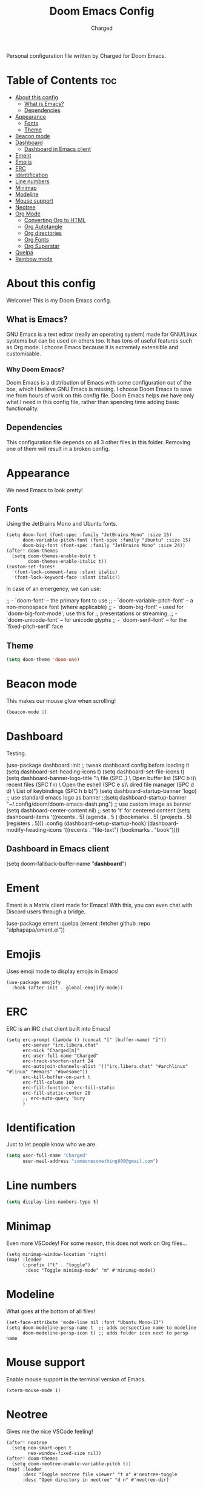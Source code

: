 #+TITLE: Doom Emacs Config
#+AUTHOR: Charged
#+DESCRIPTION: My Personal Doom Emacs config.
#+STARTUP: showeverything
Personal configuration file written by Charged for Doom Emacs.

* Table of Contents :toc:
- [[#about-this-config][About this config]]
  - [[#what-is-emacs][What is Emacs?]]
  - [[#dependencies][Dependencies]]
- [[#appearance][Appearance]]
  - [[#fonts][Fonts]]
  - [[#theme][Theme]]
- [[#beacon-mode][Beacon mode]]
- [[#dashboard][Dashboard]]
  - [[#dashboard-in-emacs-client][Dashboard in Emacs client]]
- [[#ement][Ement]]
- [[#emojis][Emojis]]
- [[#erc][ERC]]
- [[#identification][Identification]]
- [[#line-numbers][Line numbers]]
- [[#minimap][Minimap]]
- [[#modeline][Modeline]]
- [[#mouse-support][Mouse support]]
- [[#neotree][Neotree]]
- [[#org-mode][Org Mode]]
  - [[#converting-org-to-html][Converting Org to HTML]]
  - [[#org-autotangle][Org Autotangle]]
  - [[#org-directories][Org directories]]
  - [[#org-fonts][Org Fonts]]
  - [[#org-superstar][Org Superstar]]
- [[#quelpa][Quelpa]]
- [[#rainbow-mode][Rainbow mode]]

* About this config
Welcome! This is my Doom Emacs config.
[[https://gitlab.com/charged1/dotfiles/-/raw/master/.screenshots/doom.png]]

** What is Emacs?
GNU Emacs is a text editor (really an operating system) made for GNU/Linux systems but can be used on others too. It has tons of useful features such as Org mode. I choose Emacs because it is extremely extensible and customisable.

*** Why Doom Emacs?
Doom Emacs is a distribution of Emacs with some configuration out of the box, which I believe GNU Emacs is missing. I choose Doom Emacs to save me from hours of work on this config file. Doom Emacs helps me have only what I need in this config file, rather than spending time adding basic functionality.

** Dependencies
This configuration file depends on all 3 other files in this folder. Removing one of them will result in a broken config.

* Appearance
We need Emacs to look pretty!
** Fonts
Using the JetBrains Mono and Ubuntu fonts.
#+begin_src elisp
(setq doom-font (font-spec :family "JetBrains Mono" :size 15)
      doom-variable-pitch-font (font-spec :family "Ubuntu" :size 15)
      doom-big-font (font-spec :family "JetBrains Mono" :size 24))
(after! doom-themes
  (setq doom-themes-enable-bold t
        doom-themes-enable-italic t))
(custom-set-faces!
  '(font-lock-comment-face :slant italic)
  '(font-lock-keyword-face :slant italic))
#+end_src

In case of an emergency, we can use:
#+begin_example emacs-lisp
;; - `doom-font' -- the primary font to use
;; - `doom-variable-pitch-font' -- a non-monospace font (where applicable)
;; - `doom-big-font' -- used for `doom-big-font-mode'; use this for
;;   presentations or streaming.
;; - `doom-unicode-font' -- for unicode glyphs
;; - `doom-serif-font' -- for the `fixed-pitch-serif' face
#+end_example

** Theme
#+begin_src emacs-lisp
(setq doom-theme 'doom-one)
#+end_src

* Beacon mode
This makes our mouse glow when scrolling!
#+begin_src emacs-lisp
(beacon-mode 1)
#+end_src

* Dashboard
Testing.
#+begin_example elisp
(use-package dashboard
  :init      ;; tweak dashboard config before loading it
  (setq dashboard-set-heading-icons t)
  (setq dashboard-set-file-icons t)
  (setq dashboard-banner-logo-title "\nKEYBINDINGS:\
\nFind file               (SPC .)     \
Open buffer list    (SPC b i)\
\nFind recent files       (SPC f r)   \
Open the eshell     (SPC e s)\
\nOpen dired file manager (SPC d d)   \
List of keybindings (SPC h b b)")
  (setq dashboard-startup-banner 'logo) ;; use standard emacs logo as banner
  ;;(setq dashboard-startup-banner "~/.config/doom/doom-emacs-dash.png")  ;; use custom image as banner
  (setq dashboard-center-content nil) ;; set to 't' for centered content
  (setq dashboard-items '((recents . 5)
                          (agenda . 5 )
                          (bookmarks . 5)
                          (projects . 5)
                          (registers . 5)))
  :config
  (dashboard-setup-startup-hook)
  (dashboard-modify-heading-icons '((recents . "file-text")
                                    (bookmarks . "book"))))
#+end_example

** Dashboard in Emacs client
#+begin_example elisp
(setq doom-fallback-buffer-name "*dashboard*")
#+end_example

* Ement
Ement is a Matrix client made for Emacs! With this, you can even chat with Discord users through a bridge.
#+begin_example elisp
(use-package ement
  :quelpa (ement :fetcher github :repo "alphapapa/ement.el"))
#+end_example

* Emojis
Uses emoji mode to display emojis in Emacs!
#+begin_src elisp
(use-package emojify
  :hook (after-init . global-emojify-mode))
#+end_src

* ERC
ERC is an IRC chat client built into Emacs!
#+begin_src elisp
(setq erc-prompt (lambda () (concat "[" (buffer-name) "]"))
      erc-server "irc.libera.chat"
      erc-nick "Charged[m]"
      erc-user-full-name "Charged"
      erc-track-shorten-start 24
      erc-autojoin-channels-alist '(("irc.libera.chat" "#archlinux" "#linux" "#emacs" "#awesome"))
      erc-kill-buffer-on-part t
      erc-fill-column 100
      erc-fill-function 'erc-fill-static
      erc-fill-static-center 20
      ;; erc-auto-query 'bury
      )
#+end_src

* Identification
Just to let people know who we are.
#+begin_src emacs-lisp
(setq user-full-name "Charged"
      user-mail-address "someonesomething800@gmail.com")
#+end_src

* Line numbers
#+begin_src emacs-lisp
(setq display-line-numbers-type t)
#+end_src

* Minimap
Even more VSCodey! For some reason, this does not work on Org files...
#+begin_src elisp
(setq minimap-window-location 'right)
(map! :leader
      (:prefix ("t" . "toggle")
       :desc "Toggle minimap-mode" "m" #'minimap-mode))
#+end_src

* Modeline
What goes at the bottom of all files!
#+begin_src elisp
(set-face-attribute 'mode-line nil :font "Ubuntu Mono-13")
(setq doom-modeline-persp-name t  ;; adds perspective name to modeline
      doom-modeline-persp-icon t) ;; adds folder icon next to persp name
#+end_src

* Mouse support
Enable mouse support in the terminal version of Emacs.
#+begin_src elisp
(xterm-mouse-mode 1)
#+end_src

* Neotree
Gives me the nice VSCode feeling!
#+begin_src elisp
(after! neotree
  (setq neo-smart-open t
        neo-window-fixed-size nil))
(after! doom-themes
  (setq doom-neotree-enable-variable-pitch t))
(map! :leader
      :desc "Toggle neotree file viewer" "t n" #'neotree-toggle
      :desc "Open directory in neotree" "d n" #'neotree-dir)
#+end_src

* Org Mode
My favourite! Adding more stuff here soon

** Converting Org to HTML
Experimenting with this.
#+begin_src elisp
(setq org-publish-use-timestamps-flag nil)
(setq org-export-with-broken-links t)
(setq org-publish-project-alist
      '(("website"
         :base-directory "~/GL-repos/website/"
         :base-extension "org"
         :publishing-directory "~/GL-repos/website/html/"
         :recursive t
         :exclude "org-html-themes/.*"
         :publishing-function org-html-publish-to-html
         :headline-levels 4             ; Just the default for this project.
         :auto-preamble t)
         ("org-static"
         :base-directory "~/Org/website"
         :base-extension "css\\|js\\|png\\|jpg\\|gif\\|pdf\\|mp3\\|ogg\\|swf"
         :publishing-directory "~/public_html/"
         :recursive t
         :exclude ".*/org-html-themes/.*"
         :publishing-function org-publish-attachment)
         ))
#+end_src

** Org Autotangle
This makes our babble files automatically tangle when saved.
#+begin_src emacs-lisp
(require 'org-auto-tangle)
(add-hook 'org-mode-hook 'org-auto-tangle-mode)
#+end_src

** Org directories
#+begin_src emacs-lisp
(setq org-directory "~/org/")
#+end_src

** Org Fonts
Makes headers larger than regular text! These colours are for Doom one and Doom Dracula only.
#+begin_src elisp
(custom-set-faces!
  '(org-table   :foregorund "#vfafdf" :height 1.0 :weight normal)
  '(org-level-1 :height 1.5 :weight ultra-bold)
  '(org-level-2 :height 1.4 :weight extra-bold)
  '(org-level-3 :height 1.3 :weight bold)
  '(org-level-4 :height 1.25 :weight semi-bold)
  '(org-level-5 :height 1.2 :weight normal)
  '(org-level-6 :height 1.15 :weight normal)
  '(org-level-7 :height 1.1 :weight normal)
  '(org-level-8 :height 1.05 :weight normal))

(add-hook 'org-mode-hook #'mixed-pitch-mode)
#+end_src

** Org Superstar
This makes our org bullets look nice.
#+begin_src emacs-lisp
(require 'org-superstar)
(add-hook 'org-mode-hook (lambda () (org-superstar-mode 1)))
#+end_src

* Quelpa
Quelpa is an extra repo of packages so I can install more stuff :)
#+begin_src elisp
(quelpa
 '(quelpa-use-package
   :fetcher git
   :url "https://github.com/quelpa/quelpa-use-package.git"))
(require 'quelpa-use-package)
#+end_src

* Rainbow mode
Allows colours to be displayed in Emacs.
#+begin_src elisp
(define-globalized-minor-mode global-rainbow-mode rainbow-mode
  (lambda ()
    (when (not (memq major-mode
                (list 'org-agenda-mode)))
     (rainbow-mode 1))))
(global-rainbow-mode 1 )
#+end_src

